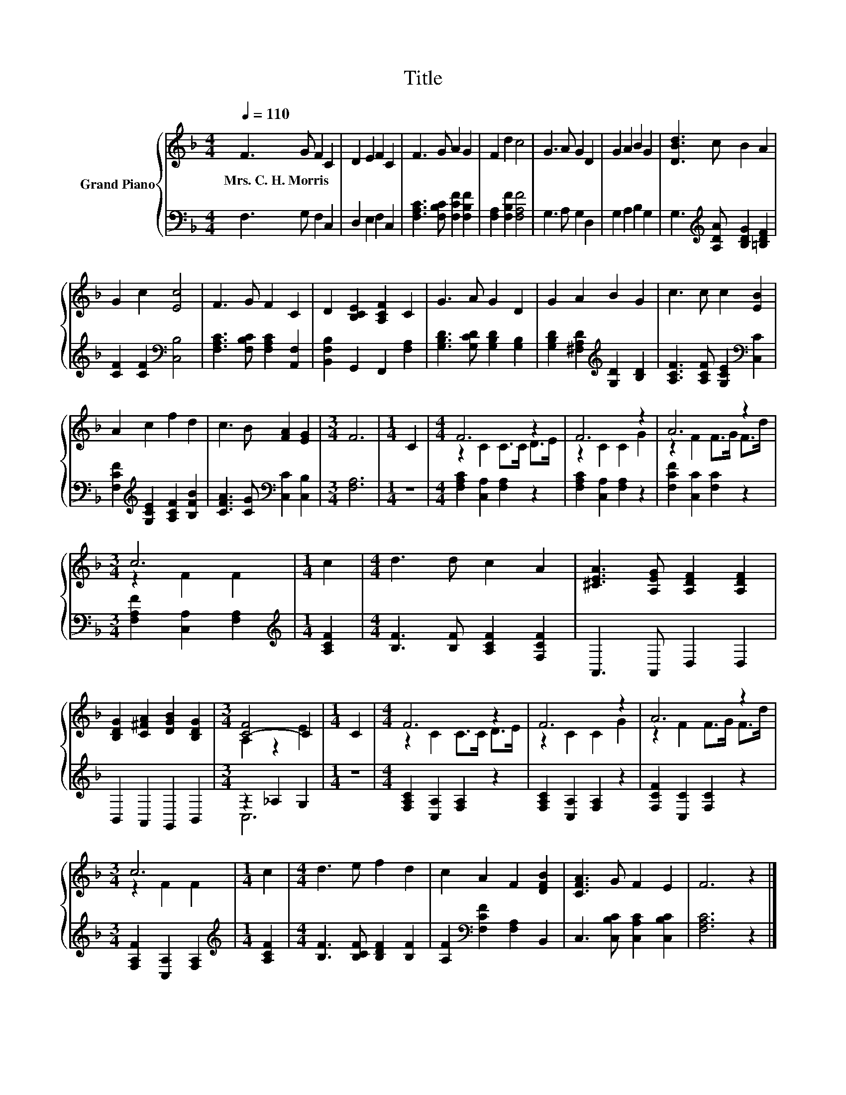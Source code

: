 X:1
T:Title
%%score { ( 1 3 ) | ( 2 4 ) }
L:1/8
Q:1/4=110
M:4/4
K:F
V:1 treble nm="Grand Piano"
V:3 treble 
V:2 bass 
V:4 bass 
V:1
 F3 G F2 C2 | D2 E2 F2 C2 | F3 G A2 G2 | F2 d2 c4 | G3 A G2 D2 | G2 A2 B2 G2 | [DBd]3 c B2 A2 | %7
w: Mrs.~C.~H.~Morris * * *|||||||
 G2 c2 [Ec]4 | F3 G F2 C2 | D2 [B,CE]2 [A,CF]2 C2 | G3 A G2 D2 | G2 A2 B2 G2 | c3 c c2 [EB]2 | %13
w: ||||||
 A2 c2 f2 d2 | c3 B [FA]2 [EG]2 |[M:3/4] F6 |[M:1/4] C2 |[M:4/4] F6 z2 | F6 z2 | A6 z2 | %20
w: |||||||
[M:3/4] c6 |[M:1/4] c2 |[M:4/4] d3 d c2 A2 | [^CEA]3 [A,EG] [A,DF]2 [A,DF]2 | %24
w: ||||
 [B,DG]2 [C^FA]2 [DGB]2 [B,DG]2 |[M:3/4] [C-F]4 C2 |[M:1/4] C2 |[M:4/4] F6 z2 | F6 z2 | A6 z2 | %30
w: ||||||
[M:3/4] c6 |[M:1/4] c2 |[M:4/4] d3 e f2 d2 | c2 A2 F2 [DFB]2 | [CFA]3 G F2 E2 | F6 z2 |] %36
w: ||||||
V:2
 F,3 G, F,2 C,2 | D,2 E,2 F,2 C,2 | [F,A,C]3 [F,B,C] [F,CF]2 [F,B,F]2 | [F,A,]2 [F,B,F]2 [F,A,F]4 | %4
 G,3 A, G,2 D,2 | G,2 A,2 B,2 G,2 | G,3[K:treble] [A,DA] [B,DG]2 [=B,DF]2 | %7
 [CF]2 [CF]2[K:bass] [C,B,]4 | [F,A,C]3 [F,B,C] [F,A,C]2 [A,,F,]2 | [B,,F,B,]2 G,,2 F,,2 [F,A,]2 | %10
 [G,B,D]3 [G,CD] [G,B,D]2 [G,B,]2 | [G,B,D]2 [^F,A,D]2[K:treble] [G,D]2 [B,D]2 | %12
 [A,CF]3 [A,CF] [G,CE]2[K:bass] [C,C]2 | [F,CF]2[K:treble] [G,CE]2 [A,CF]2 [B,FB]2 | %14
 [CFA]3 [CG][K:bass] [C,C]2 [C,B,]2 |[M:3/4] [F,A,]6 |[M:1/4] z2 | %17
[M:4/4] [F,A,C]2 [C,A,]2 [F,A,]2 z2 | [F,A,C]2 [C,A,]2 [F,A,]2 z2 | [F,CF]2 [C,C]2 [F,C]2 z2 | %20
[M:3/4] [F,A,F]2 [C,A,]2 [F,A,]2 |[M:1/4][K:treble] [A,CF]2 |[M:4/4] [B,F]3 [B,F] [A,CF]2 [F,CF]2 | %23
 A,,3 A,, D,2 D,2 | B,,2 A,,2 G,,2 B,,2 |[M:3/4] z2 _A,2 G,2 |[M:1/4] z2 | %27
[M:4/4] [F,A,C]2 [C,A,]2 [F,A,]2 z2 | [F,A,C]2 [C,A,]2 [F,A,]2 z2 | [F,CF]2 [C,C]2 [F,C]2 z2 | %30
[M:3/4] [F,A,F]2 [C,A,]2 [F,A,]2 |[M:1/4][K:treble] [A,CF]2 |[M:4/4] [B,F]3 [B,CF] [B,DF]2 [B,F]2 | %33
 [A,F]2[K:bass] [F,CF]2 [F,A,]2 B,,2 | C,3 [C,B,C] [C,A,C]2 [C,B,C]2 | [F,A,C]6 z2 |] %36
V:3
 x8 | x8 | x8 | x8 | x8 | x8 | x8 | x8 | x8 | x8 | x8 | x8 | x8 | x8 | x8 |[M:3/4] x6 |[M:1/4] x2 | %17
[M:4/4] z2 C2 C>C D>E | z2 C2 C2 G2 | z2 F2 F>G F>d |[M:3/4] z2 F2 F2 |[M:1/4] x2 |[M:4/4] x8 | %23
 x8 | x8 |[M:3/4] A,2 z2 E2 |[M:1/4] x2 |[M:4/4] z2 C2 C>C D>E | z2 C2 C2 G2 | z2 F2 F>G F>d | %30
[M:3/4] z2 F2 F2 |[M:1/4] x2 |[M:4/4] x8 | x8 | x8 | x8 |] %36
V:4
 x8 | x8 | x8 | x8 | x8 | x8 | x3[K:treble] x5 | x4[K:bass] x4 | x8 | x8 | x8 | x4[K:treble] x4 | %12
 x6[K:bass] x2 | x2[K:treble] x6 | x4[K:bass] x4 |[M:3/4] x6 |[M:1/4] x2 |[M:4/4] x8 | x8 | x8 | %20
[M:3/4] x6 |[M:1/4][K:treble] x2 |[M:4/4] x8 | x8 | x8 |[M:3/4] C,6 |[M:1/4] x2 |[M:4/4] x8 | x8 | %29
 x8 |[M:3/4] x6 |[M:1/4][K:treble] x2 |[M:4/4] x8 | x2[K:bass] x6 | x8 | x8 |] %36

